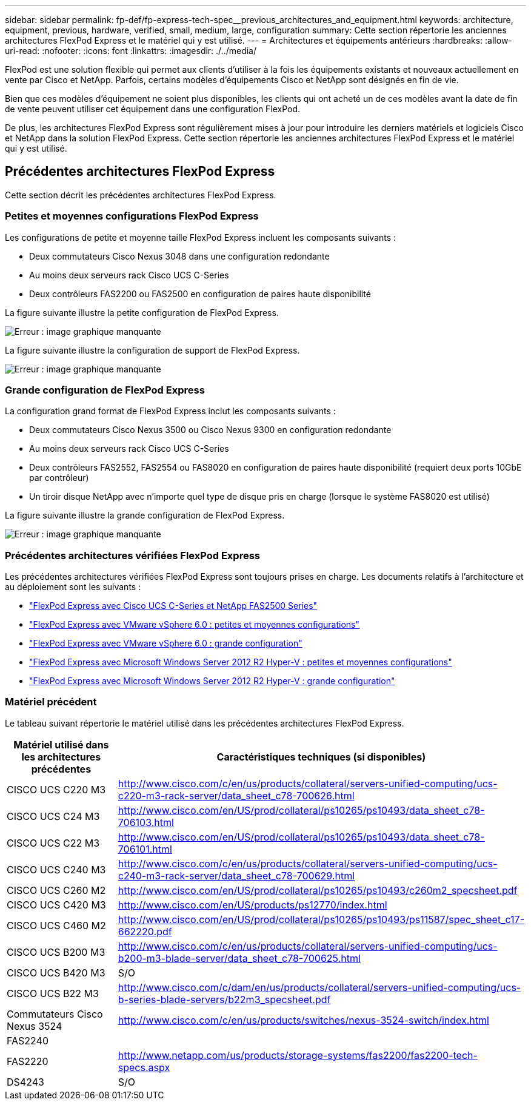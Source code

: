 ---
sidebar: sidebar 
permalink: fp-def/fp-express-tech-spec__previous_architectures_and_equipment.html 
keywords: architecture, equipment, previous, hardware, verified, small, medium, large, configuration 
summary: Cette section répertorie les anciennes architectures FlexPod Express et le matériel qui y est utilisé. 
---
= Architectures et équipements antérieurs
:hardbreaks:
:allow-uri-read: 
:nofooter: 
:icons: font
:linkattrs: 
:imagesdir: ./../media/


FlexPod est une solution flexible qui permet aux clients d'utiliser à la fois les équipements existants et nouveaux actuellement en vente par Cisco et NetApp. Parfois, certains modèles d'équipements Cisco et NetApp sont désignés en fin de vie.

Bien que ces modèles d'équipement ne soient plus disponibles, les clients qui ont acheté un de ces modèles avant la date de fin de vente peuvent utiliser cet équipement dans une configuration FlexPod.

De plus, les architectures FlexPod Express sont régulièrement mises à jour pour introduire les derniers matériels et logiciels Cisco et NetApp dans la solution FlexPod Express. Cette section répertorie les anciennes architectures FlexPod Express et le matériel qui y est utilisé.



== Précédentes architectures FlexPod Express

Cette section décrit les précédentes architectures FlexPod Express.



=== Petites et moyennes configurations FlexPod Express

Les configurations de petite et moyenne taille FlexPod Express incluent les composants suivants :

* Deux commutateurs Cisco Nexus 3048 dans une configuration redondante
* Au moins deux serveurs rack Cisco UCS C-Series
* Deux contrôleurs FAS2200 ou FAS2500 en configuration de paires haute disponibilité


La figure suivante illustre la petite configuration de FlexPod Express.

image:fp-express-tech-spec_image4.png["Erreur : image graphique manquante"]

La figure suivante illustre la configuration de support de FlexPod Express.

image:fp-express-tech-spec_image5.png["Erreur : image graphique manquante"]



=== Grande configuration de FlexPod Express

La configuration grand format de FlexPod Express inclut les composants suivants :

* Deux commutateurs Cisco Nexus 3500 ou Cisco Nexus 9300 en configuration redondante
* Au moins deux serveurs rack Cisco UCS C-Series
* Deux contrôleurs FAS2552, FAS2554 ou FAS8020 en configuration de paires haute disponibilité (requiert deux ports 10GbE par contrôleur)
* Un tiroir disque NetApp avec n'importe quel type de disque pris en charge (lorsque le système FAS8020 est utilisé)


La figure suivante illustre la grande configuration de FlexPod Express.

image:fp-express-tech-spec_image6.png["Erreur : image graphique manquante"]



=== Précédentes architectures vérifiées FlexPod Express

Les précédentes architectures vérifiées FlexPod Express sont toujours prises en charge. Les documents relatifs à l'architecture et au déploiement sont les suivants :

* link:http://www.netapp.com/us/media/nva-0016-flexpod-express.pdf["FlexPod Express avec Cisco UCS C-Series et NetApp FAS2500 Series"]
* link:http://www.netapp.com/us/media/nva-0020-deploy.pdf["FlexPod Express avec VMware vSphere 6.0 : petites et moyennes configurations"]
* link:http://www.netapp.com/us/media/nva-0017-flexpod-express.pdf["FlexPod Express avec VMware vSphere 6.0 : grande configuration"]
* link:http://www.netapp.com/us/media/nva-0021-deploy.pdf["FlexPod Express avec Microsoft Windows Server 2012 R2 Hyper-V : petites et moyennes configurations"]
* link:http://www.netapp.com/us/media/tr-4350.pdf["FlexPod Express avec Microsoft Windows Server 2012 R2 Hyper-V : grande configuration"]




=== Matériel précédent

Le tableau suivant répertorie le matériel utilisé dans les précédentes architectures FlexPod Express.

|===
| Matériel utilisé dans les architectures précédentes | Caractéristiques techniques (si disponibles) 


| CISCO UCS C220 M3 | http://www.cisco.com/c/en/us/products/collateral/servers-unified-computing/ucs-c220-m3-rack-server/data_sheet_c78-700626.html[] 


| CISCO UCS C24 M3 | http://www.cisco.com/en/US/prod/collateral/ps10265/ps10493/data_sheet_c78-706103.html[] 


| CISCO UCS C22 M3 | http://www.cisco.com/en/US/prod/collateral/ps10265/ps10493/data_sheet_c78-706101.html[] 


| CISCO UCS C240 M3 | http://www.cisco.com/c/en/us/products/collateral/servers-unified-computing/ucs-c240-m3-rack-server/data_sheet_c78-700629.html[] 


| CISCO UCS C260 M2 | http://www.cisco.com/en/US/prod/collateral/ps10265/ps10493/c260m2_specsheet.pdf[] 


| CISCO UCS C420 M3 | http://www.cisco.com/en/US/products/ps12770/index.html[] 


| CISCO UCS C460 M2 | http://www.cisco.com/en/US/prod/collateral/ps10265/ps10493/ps11587/spec_sheet_c17-662220.pdf[] 


| CISCO UCS B200 M3 | http://www.cisco.com/c/en/us/products/collateral/servers-unified-computing/ucs-b200-m3-blade-server/data_sheet_c78-700625.html[] 


| CISCO UCS B420 M3 | S/O 


| CISCO UCS B22 M3 | http://www.cisco.com/c/dam/en/us/products/collateral/servers-unified-computing/ucs-b-series-blade-servers/b22m3_specsheet.pdf[] 


| Commutateurs Cisco Nexus 3524 | http://www.cisco.com/c/en/us/products/switches/nexus-3524-switch/index.html[] 


| FAS2240 |  


| FAS2220 | http://www.netapp.com/us/products/storage-systems/fas2200/fas2200-tech-specs.aspx[] 


| DS4243 | S/O 
|===